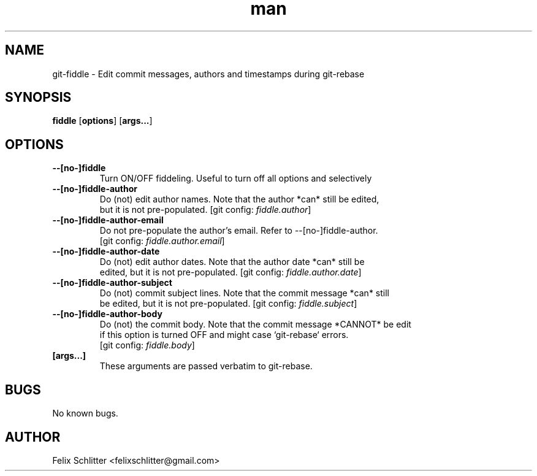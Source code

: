 .\" Manpage for git\-fiddle.
.\" Contact felixschlitter@gmail.com to correct errors or typos.
.TH man 1 "04 Sep 2016" "1.0" "git-fiddle man page"
.SH NAME
git\-fiddle \- Edit commit messages, authors and timestamps during git\-rebase
.SH SYNOPSIS
.B fiddle
[\fBoptions\fR] [\fBargs...\fR]
.SH OPTIONS

.TP
.BR \-\-[no\-]fiddle
Turn ON/OFF fiddeling. Useful to turn off all options and selectively

.TP
.BR \-\-[no\-]fiddle\-author
Do (not) edit author names. Note that the author *can* still be edited,
.br
but it is not pre-populated. [git config: \fIfiddle.author\fR]

.TP
.BR \-\-[no\-]fiddle\-author\-email
Do not pre-populate the author's email. Refer to --[no-]fiddle-author.
.br
[git config: \fIfiddle.author.email\fR]

.TP
.BR \-\-[no\-]fiddle\-author\-date
Do (not) edit author dates. Note that the author date *can* still be
.br
edited, but it is not pre-populated. [git config: \fIfiddle.author.date\fR]

.TP
.BR \-\-[no\-]fiddle\-author\-subject
Do (not) commit subject lines. Note that the commit message *can* still
.br
be edited, but it is not pre-populated. [git config: \fIfiddle.subject\fR]

.TP
.BR \-\-[no\-]fiddle\-author\-body
Do (not) the commit body. Note that the commit message *CANNOT* be edit
.br
if this option is turned OFF and might case `git-rebase` errors.
.br
[git config: \fIfiddle.body\fR]

.TP
.BR [args...]
These arguments are passed verbatim to git-rebase.
.SH BUGS
No known bugs.
.SH AUTHOR
Felix Schlitter <felixschlitter@gmail.com>

